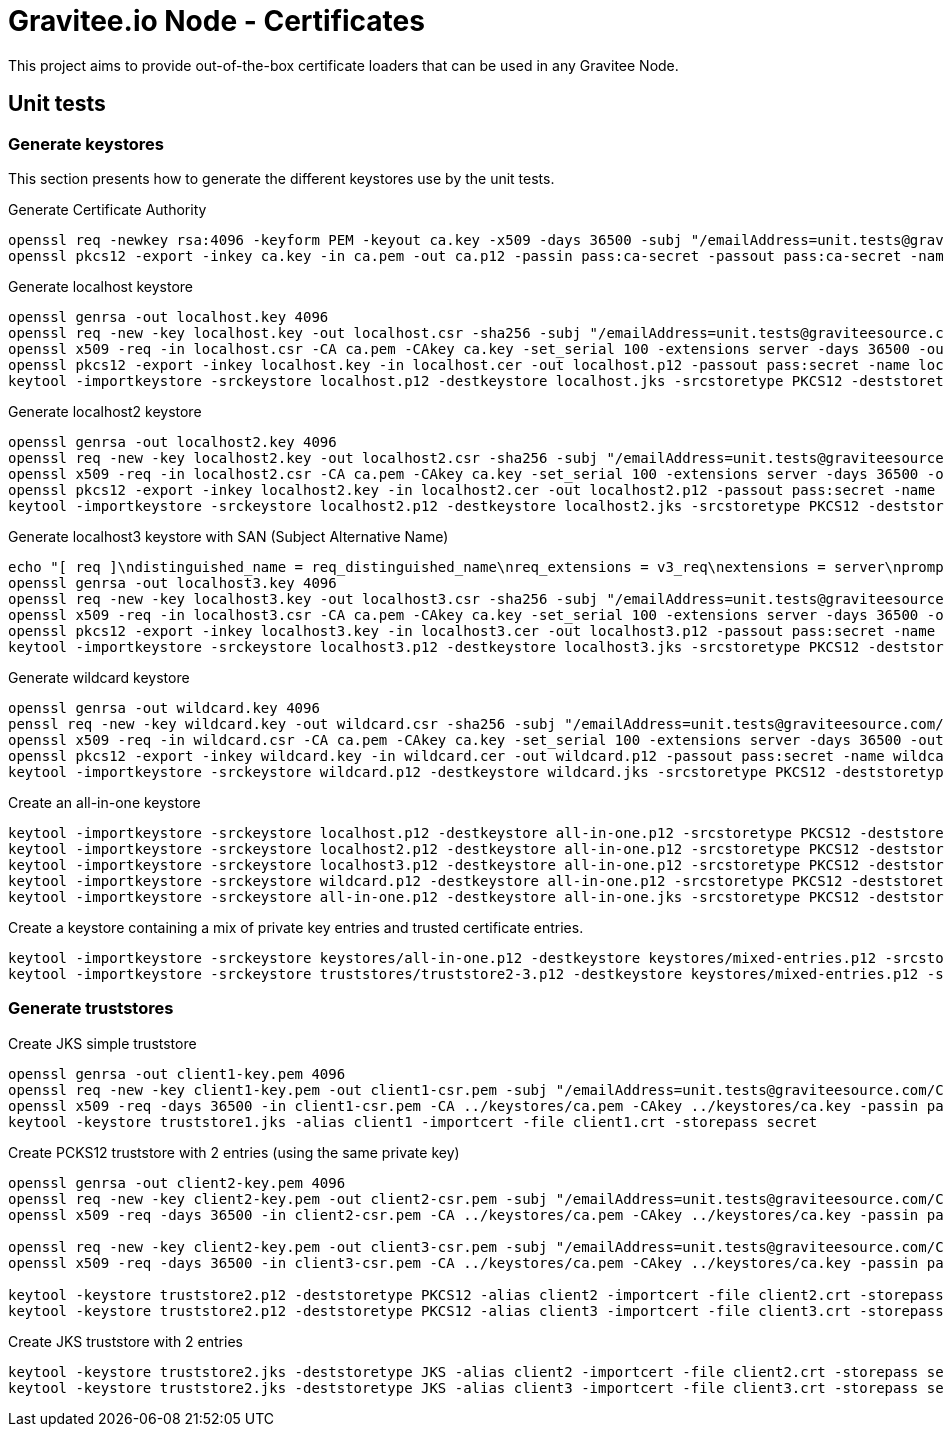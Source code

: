 = Gravitee.io Node - Certificates

This project aims to provide out-of-the-box certificate loaders that can be used in any Gravitee Node.

== Unit tests

=== Generate keystores

This section presents how to generate the different keystores use by the unit tests.

Generate Certificate Authority

[source,bash]
----
openssl req -newkey rsa:4096 -keyform PEM -keyout ca.key -x509 -days 36500 -subj "/emailAddress=unit.tests@graviteesource.com/CN=unit-tests/OU=GraviteeSource/O=GraviteeSource/L=Lille/ST=France/C=FR" -passout pass:ca-secret -outform PEM -out ca.pem
openssl pkcs12 -export -inkey ca.key -in ca.pem -out ca.p12 -passin pass:ca-secret -passout pass:ca-secret -name ca
----

Generate localhost keystore

[source,bash]
----
openssl genrsa -out localhost.key 4096
openssl req -new -key localhost.key -out localhost.csr -sha256 -subj "/emailAddress=unit.tests@graviteesource.com/CN=localhost/OU=GraviteeSource/O=GraviteeSource/L=Lille/ST=France/C=FR"
openssl x509 -req -in localhost.csr -CA ca.pem -CAkey ca.key -set_serial 100 -extensions server -days 36500 -outform PEM -out localhost.cer -sha256 -passin pass:ca-secret
openssl pkcs12 -export -inkey localhost.key -in localhost.cer -out localhost.p12 -passout pass:secret -name localhost
keytool -importkeystore -srckeystore localhost.p12 -destkeystore localhost.jks -srcstoretype PKCS12 -deststoretype JKS -srcstorepass secret -deststorepass secret -v
----

Generate localhost2 keystore

[source,bash]
----
openssl genrsa -out localhost2.key 4096
openssl req -new -key localhost2.key -out localhost2.csr -sha256 -subj "/emailAddress=unit.tests@graviteesource.com/CN=localhost2/OU=GraviteeSource/O=GraviteeSource/L=Lille/ST=France/C=FR"
openssl x509 -req -in localhost2.csr -CA ca.pem -CAkey ca.key -set_serial 100 -extensions server -days 36500 -outform PEM -out localhost2.cer -sha256 -passin pass:ca-secret
openssl pkcs12 -export -inkey localhost2.key -in localhost2.cer -out localhost2.p12 -passout pass:secret -name localhost2
keytool -importkeystore -srckeystore localhost2.p12 -destkeystore localhost2.jks -srcstoretype PKCS12 -deststoretype JKS -srcstorepass secret -deststorepass secret -v
----

Generate localhost3 keystore with SAN (Subject Alternative Name)

[source,bash]
----
echo "[ req ]\ndistinguished_name = req_distinguished_name\nreq_extensions = v3_req\nextensions = server\nprompt = no\nO = GraviteeSource\nL = Lille\nST = France\n\n[ v3_req ]\nsubjectAltName = @alt_names\n[alt_names]\nDNS.1 = xyz.localhost.com" > localhost3-san.cnf
openssl genrsa -out localhost3.key 4096
openssl req -new -key localhost3.key -out localhost3.csr -sha256 -subj "/emailAddress=unit.tests@graviteesource.com/CN=localhost3/OU=GraviteeSource/O=GraviteeSource/L=Lille/ST=France/C=FR"
openssl x509 -req -in localhost3.csr -CA ca.pem -CAkey ca.key -set_serial 100 -extensions server -days 36500 -outform PEM -out localhost3.cer -sha256 -passin pass:ca-secret -extensions v3_req -extfile localhost3-san.cnf
openssl pkcs12 -export -inkey localhost3.key -in localhost3.cer -out localhost3.p12 -passout pass:secret -name localhost3
keytool -importkeystore -srckeystore localhost3.p12 -destkeystore localhost3.jks -srcstoretype PKCS12 -deststoretype JKS -srcstorepass secret -deststorepass secret -v
----

Generate wildcard keystore

[source,bash]
----
openssl genrsa -out wildcard.key 4096
penssl req -new -key wildcard.key -out wildcard.csr -sha256 -subj "/emailAddress=unit.tests@graviteesource.com/CN=*.localhost.com/OU=GraviteeSource/O=GraviteeSource/L=Lille/ST=France/C=FR"
openssl x509 -req -in wildcard.csr -CA ca.pem -CAkey ca.key -set_serial 100 -extensions server -days 36500 -outform PEM -out wildcard.cer -sha256 -passin pass:ca-secret
openssl pkcs12 -export -inkey wildcard.key -in wildcard.cer -out wildcard.p12 -passout pass:secret -name wildcard
keytool -importkeystore -srckeystore wildcard.p12 -destkeystore wildcard.jks -srcstoretype PKCS12 -deststoretype JKS -srcstorepass secret -deststorepass secret -v
----

Create an all-in-one keystore

[source,bash]
----
keytool -importkeystore -srckeystore localhost.p12 -destkeystore all-in-one.p12 -srcstoretype PKCS12 -deststoretype PKCS12 -srcstorepass secret -deststorepass secret -v
keytool -importkeystore -srckeystore localhost2.p12 -destkeystore all-in-one.p12 -srcstoretype PKCS12 -deststoretype PKCS12 -srcstorepass secret -deststorepass secret -v
keytool -importkeystore -srckeystore localhost3.p12 -destkeystore all-in-one.p12 -srcstoretype PKCS12 -deststoretype PKCS12 -srcstorepass secret -deststorepass secret -v
keytool -importkeystore -srckeystore wildcard.p12 -destkeystore all-in-one.p12 -srcstoretype PKCS12 -deststoretype PKCS12 -srcstorepass secret -deststorepass secret -v
keytool -importkeystore -srckeystore all-in-one.p12 -destkeystore all-in-one.jks -srcstoretype PKCS12 -deststoretype JKS -srcstorepass secret -deststorepass secret -v
----

Create a keystore containing a mix of private key entries and trusted certificate entries.

[source,bash]
----
keytool -importkeystore -srckeystore keystores/all-in-one.p12 -destkeystore keystores/mixed-entries.p12 -srcstoretype PKCS12 -deststoretype PKCS12 -srcstorepass secret -deststorepass secret -v
keytool -importkeystore -srckeystore truststores/truststore2-3.p12 -destkeystore keystores/mixed-entries.p12 -srcstoretype PKCS12 -deststoretype PKCS12 -srcstorepass secret -deststorepass secret -v

----

=== Generate truststores

Create JKS simple truststore

[source,bash]
----
openssl genrsa -out client1-key.pem 4096
openssl req -new -key client1-key.pem -out client1-csr.pem -subj "/emailAddress=unit.tests@graviteesource.com/CN=unit-tests/OU=GraviteeSource/O=GraviteeSource/L=Lille/ST=France/C=FR"
openssl x509 -req -days 36500 -in client1-csr.pem -CA ../keystores/ca.pem -CAkey ../keystores/ca.key -passin pass:ca-secret -out client1.crt
keytool -keystore truststore1.jks -alias client1 -importcert -file client1.crt -storepass secret
----

Create PCKS12 truststore with 2 entries (using the same private key)
[source,bash]
----
openssl genrsa -out client2-key.pem 4096
openssl req -new -key client2-key.pem -out client2-csr.pem -subj "/emailAddress=unit.tests@graviteesource.com/CN=unit-tests/OU=GraviteeSource/O=GraviteeSource/L=Lille/ST=France/C=FR"
openssl x509 -req -days 36500 -in client2-csr.pem -CA ../keystores/ca.pem -CAkey ../keystores/ca.key -passin pass:ca-secret -out client2.crt

openssl req -new -key client2-key.pem -out client3-csr.pem -subj "/emailAddress=unit.tests@graviteesource.com/CN=unit-tests/OU=GraviteeSource/O=GraviteeSource/L=Lille/ST=France/C=FR"
openssl x509 -req -days 36500 -in client3-csr.pem -CA ../keystores/ca.pem -CAkey ../keystores/ca.key -passin pass:ca-secret -out client3.crt

keytool -keystore truststore2.p12 -deststoretype PKCS12 -alias client2 -importcert -file client2.crt -storepass secret
keytool -keystore truststore2.p12 -deststoretype PKCS12 -alias client3 -importcert -file client3.crt -storepass secret

----


Create JKS truststore with 2 entries
[source,bash]
----

keytool -keystore truststore2.jks -deststoretype JKS -alias client2 -importcert -file client2.crt -storepass secret
keytool -keystore truststore2.jks -deststoretype JKS -alias client3 -importcert -file client3.crt -storepass secret

----
